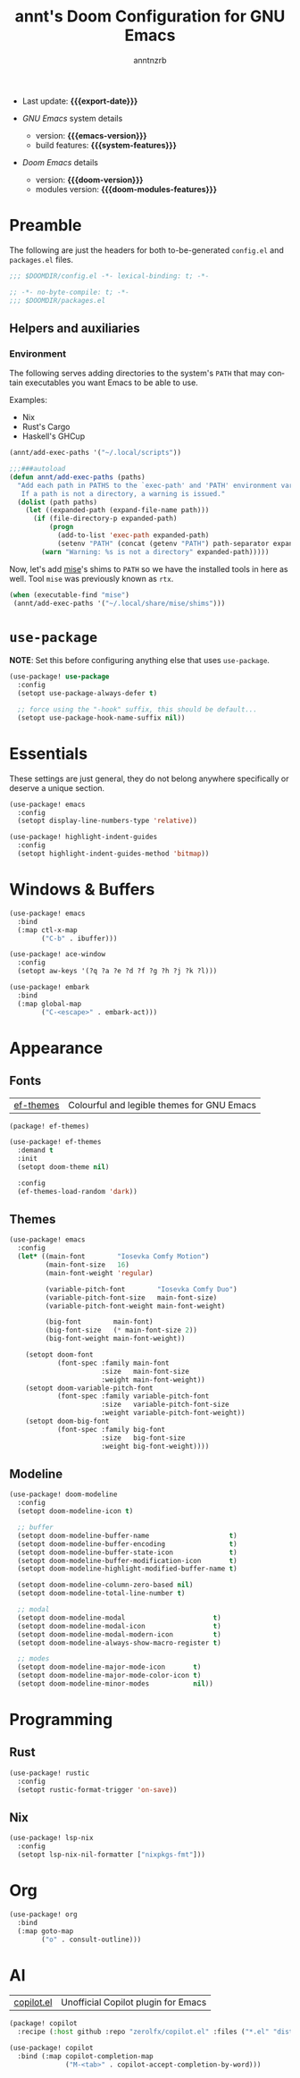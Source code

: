 #+title:  annt's Doom Configuration for GNU Emacs
#+author: anntnzrb
#+email:  anntnzrb@protonmail.com

#+language: en
#+startup:  content indent
#+options:  toc:nil author:t email:t
#+property: header-args :results silent

# macros
#+macro: export-date (eval (format-time-string "%F" (current-time)))

#+macro: emacs-version        (eval emacs-version)
#+macro: doom-version         (eval doom-version)
#+macro: doom-modules-version (eval doom-modules-version)

#+macro: system-features (eval system-configuration-features)

- Last update: *{{{export-date}}}*

- /GNU Emacs/ system details
  - version: *{{{emacs-version}}}*
  - build features: *{{{system-features}}}*

- /Doom Emacs/ details
  - version: *{{{doom-version}}}*
  - modules version: *{{{doom-modules-features}}}*

* Preamble

The following are just the headers for both to-be-generated =config.el= and
=packages.el= files.

#+begin_src emacs-lisp
;;; $DOOMDIR/config.el -*- lexical-binding: t; -*-
#+end_src

#+begin_src emacs-lisp :tangle "packages.el"
;; -*- no-byte-compile: t; -*-
;;; $DOOMDIR/packages.el
#+end_src

** Helpers and auxiliaries

*** Environment

The following serves adding directories to the system's =PATH= that may contain
executables you want Emacs to be able to use.

Examples:

- Nix
- Rust's Cargo
- Haskell's GHCup

#+begin_src emacs-lisp :tangle no
(annt/add-exec-paths '("~/.local/scripts"))
#+end_src

#+begin_src emacs-lisp
;;;###autoload
(defun annt/add-exec-paths (paths)
  "Add each path in PATHS to the `exec-path' and 'PATH' environment variable.
   If a path is not a directory, a warning is issued."
  (dolist (path paths)
    (let ((expanded-path (expand-file-name path)))
      (if (file-directory-p expanded-path)
          (progn
            (add-to-list 'exec-path expanded-path)
            (setenv "PATH" (concat (getenv "PATH") path-separator expanded-path)))
        (warn "Warning: %s is not a directory" expanded-path)))))
#+end_src

Now, let's add [[https://github.com/jdx/mise][mise]]'s shims to =PATH= so we have the installed tools in here as well.
Tool =mise= was previously known as =rtx=.

#+begin_src emacs-lisp
(when (executable-find "mise")
 (annt/add-exec-paths '("~/.local/share/mise/shims")))
#+end_src

* ~use-package~

*NOTE*: Set this before configuring anything else that uses ~use-package~.

#+begin_src emacs-lisp
(use-package! use-package
  :config
  (setopt use-package-always-defer t)

  ;; force using the "-hook" suffix, this should be default...
  (setopt use-package-hook-name-suffix nil))
#+end_src

* Essentials

These settings are just general, they do not belong anywhere specifically or
deserve a unique section.

#+begin_src emacs-lisp
(use-package! emacs
  :config
  (setopt display-line-numbers-type 'relative))
#+end_src

#+begin_src emacs-lisp
(use-package! highlight-indent-guides
  :config
  (setopt highlight-indent-guides-method 'bitmap))
#+end_src
* Windows & Buffers

#+begin_src emacs-lisp
(use-package! emacs
  :bind
  (:map ctl-x-map
        ("C-b" . ibuffer)))
#+end_src

#+begin_src emacs-lisp
(use-package! ace-window
  :config
  (setopt aw-keys '(?q ?a ?e ?d ?f ?g ?h ?j ?k ?l)))
#+end_src

#+begin_src emacs-lisp
(use-package! embark
  :bind
  (:map global-map
        ("C-<escape>" . embark-act)))
#+end_src

* Appearance

** Fonts

| [[https://github.com/protesilaos/ef-themes][ef-themes]] | Colourful and legible themes for GNU Emacs |

#+begin_src emacs-lisp :tangle "packages.el"
(package! ef-themes)
#+end_src

#+begin_src emacs-lisp
(use-package! ef-themes
  :demand t
  :init
  (setopt doom-theme nil)

  :config
  (ef-themes-load-random 'dark))
#+end_src

** Themes

#+begin_src emacs-lisp
(use-package! emacs
  :config
  (let* ((main-font        "Iosevka Comfy Motion")
         (main-font-size   16)
         (main-font-weight 'regular)

         (variable-pitch-font        "Iosevka Comfy Duo")
         (variable-pitch-font-size   main-font-size)
         (variable-pitch-font-weight main-font-weight)

         (big-font        main-font)
         (big-font-size   (* main-font-size 2))
         (big-font-weight main-font-weight))

    (setopt doom-font
            (font-spec :family main-font
                       :size   main-font-size
                       :weight main-font-weight))
    (setopt doom-variable-pitch-font
            (font-spec :family variable-pitch-font
                       :size   variable-pitch-font-size
                       :weight variable-pitch-font-weight))
    (setopt doom-big-font
            (font-spec :family big-font
                       :size   big-font-size
                       :weight big-font-weight))))
#+end_src

** Modeline

#+begin_src emacs-lisp
(use-package! doom-modeline
  :config
  (setopt doom-modeline-icon t)

  ;; buffer
  (setopt doom-modeline-buffer-name                    t)
  (setopt doom-modeline-buffer-encoding                t)
  (setopt doom-modeline-buffer-state-icon              t)
  (setopt doom-modeline-buffer-modification-icon       t)
  (setopt doom-modeline-highlight-modified-buffer-name t)

  (setopt doom-modeline-column-zero-based nil)
  (setopt doom-modeline-total-line-number t)

  ;; modal
  (setopt doom-modeline-modal                      t)
  (setopt doom-modeline-modal-icon                 t)
  (setopt doom-modeline-modal-modern-icon          t)
  (setopt doom-modeline-always-show-macro-register t)

  ;; modes
  (setopt doom-modeline-major-mode-icon       t)
  (setopt doom-modeline-major-mode-color-icon t)
  (setopt doom-modeline-minor-modes           nil))
#+end_src

* Programming

** Rust

#+begin_src emacs-lisp
(use-package! rustic
  :config
  (setopt rustic-format-trigger 'on-save))
#+end_src

** Nix

#+begin_src emacs-lisp
(use-package! lsp-nix
  :config
  (setopt lsp-nix-nil-formatter ["nixpkgs-fmt"]))
#+end_src

* Org

#+begin_src emacs-lisp
(use-package! org
  :bind
  (:map goto-map
        ("o" . consult-outline)))
#+end_src

* AI

| [[https://github.com/copilot-emacs/copilot.el][copilot.el]] | Unofficial Copilot plugin for Emacs  |

#+begin_src emacs-lisp :tangle "packages.el"
(package! copilot
  :recipe (:host github :repo "zerolfx/copilot.el" :files ("*.el" "dist")))
#+end_src

#+begin_src emacs-lisp
(use-package! copilot
  :bind (:map copilot-completion-map
              ("M-<tab>" . copilot-accept-completion-by-word)))
#+end_src
